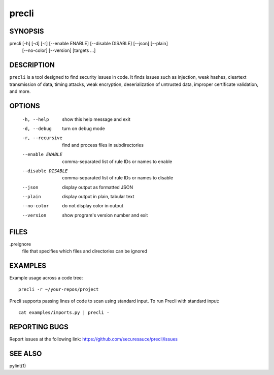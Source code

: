 ======
precli
======

SYNOPSIS
========

precli [-h] [-d] [-r] [--enable ENABLE] [--disable DISABLE] [--json] [--plain] 
              [--no-color]
              [--version]
              [targets ...]


DESCRIPTION
===========

``precli`` is a tool designed to find security issues in code. It finds issues
such as injection, weak hashes, cleartext transmission of data, timing
attacks, weak encryption, deserialization of untrusted data, improper
certificate validation, and more.

OPTIONS
=======

  -h, --help         show this help message and exit
  -d, --debug        turn on debug mode
  -r, --recursive    find and process files in subdirectories
  --enable ENABLE    comma-separated list of rule IDs or names to enable
  --disable DISABLE  comma-separated list of rule IDs or names to disable
  --json             display output as formatted JSON
  --plain            display output in plain, tabular text
  --no-color         do not display color in output
  --version          show program's version number and exit

FILES
=====

.preignore
  file that specifies which files and directories can be ignored

EXAMPLES
========

Example usage across a code tree::

    precli -r ~/your-repos/project

Precli supports passing lines of code to scan using standard input. To
run Precli with standard input::

    cat examples/imports.py | precli -

REPORTING BUGS
==============

Report issues at the following link: https://github.com/securesauce/precli/issues

SEE ALSO
========

pylint(1)
